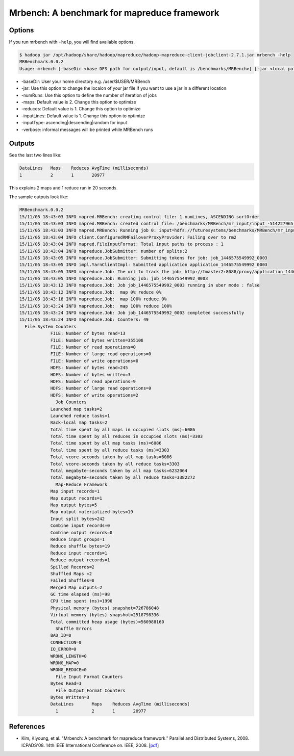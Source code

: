 Mrbench: A benchmark for mapreduce framework
===============================================

Options
----------

If you run mrbench with ``-help``, you will find available options.

.. code::

    $ hadoop jar /opt/hadoop/share/hadoop/mapreduce/hadoop-mapreduce-client-jobclient-2.7.1.jar mrbench -help
    MRBenchmark.0.0.2
    Usage: mrbench [-baseDir <base DFS path for output/input, default is /benchmarks/MRBench>] [-jar <local path to job jar file containing Mapper and Reducer implementations, default is current jar file>] [-numRuns <number of times to run the job, default is 1>] [-maps <number of maps for each run, default is 2>] [-reduces <number of reduces for each run, default is 1>] [-inputLines <number of input lines to generate, default is 1>] [-inputType <type of input to generate, one of ascending (default), descending, random>] [-verbose]

* -baseDir: User your home directory e.g. /user/$USER/MRBench
* -jar: Use this option to change the locaion of your jar file if you want to use a jar in a different location
* -numRuns: Use this option to define the number of iteration of jobs
* -maps: Default value is 2. Change this option to optimize
* -reduces: Default value is 1. Change this option to optimize
* -inputLines: Default value is 1. Change this option to optimize
* -inputType: ascending|descending|random for input
* -verbose: informal messages will be printed while MRBench runs

Outputs
--------

See the last two lines like:

.. code::

    DataLines	Maps	Reduces	AvgTime (milliseconds)
    1		2	1	20977

This explains 2 maps and 1 reduce ran in 20 seconds.

The sample outputs look like:

.. code::

    MRBenchmark.0.0.2
    15/11/05 18:43:03 INFO mapred.MRBench: creating control file: 1 numLines, ASCENDING sortOrder
    15/11/05 18:43:03 INFO mapred.MRBench: created control file: /benchmarks/MRBench/mr_input/input_-514227965.txt
    15/11/05 18:43:03 INFO mapred.MRBench: Running job 0: input=hdfs://futuresystems/benchmarks/MRBench/mr_input    output=hdfs://futuresystems/benchmarks/MRBench/mr_output/output_978384127
    15/11/05 18:43:04 INFO client.ConfiguredRMFailoverProxyProvider: Failing over to rm2
    15/11/05 18:43:04 INFO mapred.FileInputFormat: Total input paths to process : 1
    15/11/05 18:43:04 INFO mapreduce.JobSubmitter: number of splits:2
    15/11/05 18:43:05 INFO mapreduce.JobSubmitter: Submitting tokens for job: job_1446575549992_0003
    15/11/05 18:43:05 INFO impl.YarnClientImpl: Submitted application application_1446575549992_0003
    15/11/05 18:43:05 INFO mapreduce.Job: The url to track the job: http://tmaster2:8088/proxy/application_1446575549992_0003/
    15/11/05 18:43:05 INFO mapreduce.Job: Running job: job_1446575549992_0003
    15/11/05 18:43:12 INFO mapreduce.Job: Job job_1446575549992_0003 running in uber mode : false
    15/11/05 18:43:12 INFO mapreduce.Job:  map 0% reduce 0%
    15/11/05 18:43:18 INFO mapreduce.Job:  map 100% reduce 0%
    15/11/05 18:43:24 INFO mapreduce.Job:  map 100% reduce 100%
    15/11/05 18:43:24 INFO mapreduce.Job: Job job_1446575549992_0003 completed successfully
    15/11/05 18:43:24 INFO mapreduce.Job: Counters: 49
      File System Counters
		FILE: Number of bytes read=13
		FILE: Number of bytes written=355108
		FILE: Number of read operations=0
		FILE: Number of large read operations=0
		FILE: Number of write operations=0
		HDFS: Number of bytes read=245
		HDFS: Number of bytes written=3
		HDFS: Number of read operations=9
		HDFS: Number of large read operations=0
		HDFS: Number of write operations=2
		  Job Counters 
		Launched map tasks=2
		Launched reduce tasks=1
		Rack-local map tasks=2
		Total time spent by all maps in occupied slots (ms)=6086
		Total time spent by all reduces in occupied slots (ms)=3303
		Total time spent by all map tasks (ms)=6086
		Total time spent by all reduce tasks (ms)=3303
		Total vcore-seconds taken by all map tasks=6086
		Total vcore-seconds taken by all reduce tasks=3303
		Total megabyte-seconds taken by all map tasks=6232064
		Total megabyte-seconds taken by all reduce tasks=3382272
		  Map-Reduce Framework
		Map input records=1
		Map output records=1
		Map output bytes=5
		Map output materialized bytes=19
		Input split bytes=242
		Combine input records=0
		Combine output records=0
		Reduce input groups=1
		Reduce shuffle bytes=19
		Reduce input records=1
		Reduce output records=1
		Spilled Records=2
		Shuffled Maps =2
		Failed Shuffles=0
		Merged Map outputs=2
		GC time elapsed (ms)=98
		CPU time spent (ms)=1990
		Physical memory (bytes) snapshot=726786048
		Virtual memory (bytes) snapshot=2518798336
		Total committed heap usage (bytes)=560988160
		  Shuffle Errors
		BAD_ID=0
		CONNECTION=0
		IO_ERROR=0
		WRONG_LENGTH=0
		WRONG_MAP=0
		WRONG_REDUCE=0
		  File Input Format Counters 
		Bytes Read=3
		  File Output Format Counters 
		Bytes Written=3
		DataLines	Maps	Reduces	AvgTime (milliseconds)
		  1		2	1	20977


References
--------------

* Kim, Kiyoung, et al. "Mrbench: A benchmark for mapreduce framework." Parallel and Distributed Systems, 2008. ICPADS'08. 14th IEEE International Conference on. IEEE, 2008. [`pdf <http://www.researchgate.net/profile/Heon_Yeom/publication/221040832_MRBench__A_Benchmark_for_Map-Reduce_Framework/links/0fcfd50fc8e28b5b4b000000.pdf>`_]
